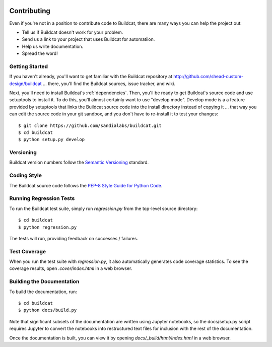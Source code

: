.. image:: ../artwork/buildcat.png
  :width: 200px
  :align: right

.. _contributing:

Contributing
============

Even if you're not in a position to contribute code to Buildcat, there are many
ways you can help the project out:

* Tell us if Buildcat doesn't work for your problem.
* Send us a link to your project that uses Buildcat for automatiion.
* Help us write documentation.
* Spread the word!

Getting Started
---------------

If you haven't already, you'll want to get familiar with the Buildcat repository
at http://github.com/shead-custom-design/buildcat ... there, you'll find the Buildcat
sources, issue tracker, and wiki.

Next, you'll need to install Buildcat's :ref:`dependencies`.  Then, you'll be
ready to get Buildcat's source code and use setuptools to install it. To do
this, you'll almost certainly want to use "develop mode".  Develop mode is a a
feature provided by setuptools that links the Buildcat source code into the
install directory instead of copying it ... that way you can edit the source
code in your git sandbox, and you don't have to re-install it to test your
changes::

    $ git clone https://github.com/sandialabs/buildcat.git
    $ cd buildcat
    $ python setup.py develop

Versioning
----------

Buildcat version numbers follow the `Semantic Versioning <http://semver.org>`_ standard.

Coding Style
------------

The Buildcat source code follows the `PEP-8 Style Guide for Python Code <http://legacy.python.org/dev/peps/pep-0008>`_.

Running Regression Tests
------------------------

To run the Buildcat test suite, simply run `regression.py` from the
top-level source directory::

    $ cd buildcat
    $ python regression.py

The tests will run, providing feedback on successes / failures.

Test Coverage
-------------

When you run the test suite with `regression.py`, it also automatically
generates code coverage statistics.  To see the coverage results, open
`.cover/index.html` in a web browser.

Building the Documentation
--------------------------

To build the documentation, run::

    $ cd buildcat
    $ python docs/build.py

Note that significant subsets of the documentation are written using Jupyter
notebooks, so the docs/setup.py script requires Jupyter to convert the
notebooks into restructured text files for inclusion with the rest of the
documentation.

Once the documentation is built, you can view it by opening
`docs/_build/html/index.html` in a web browser.
